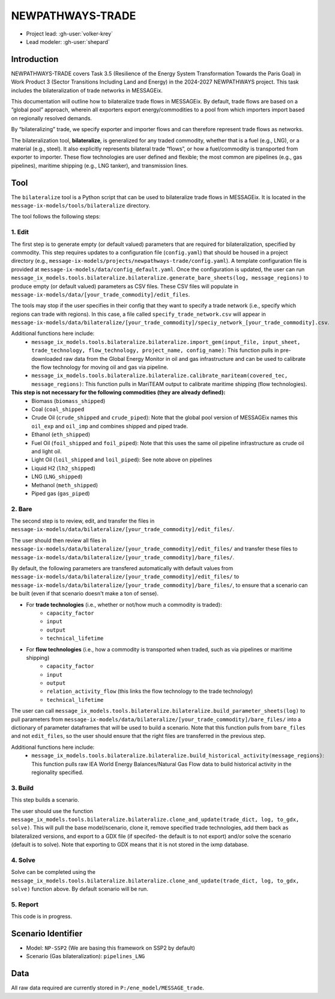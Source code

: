 NEWPATHWAYS-TRADE
#################

- Project lead: :gh-user:`volker-krey`
- Lead modeler: :gh-user:`shepard`


Introduction
************
NEWPATHWAYS-TRADE covers Task 3.5 (Resilience of the Energy System Transformation Towards the Paris Goal) in Work Product 3 (Sector Transitions Including Land and Energy) in the 2024-2027 NEWPATHWAYS project. This task includes the bilateralization of trade networks in MESSAGEix. 

This documentation will outline how to bilateralize trade flows in MESSAGEix. By default, trade flows are based on a “global pool” approach, wherein all exporters export energy/commodities to a pool from which importers import based on regionally resolved demands.

By “bilateralizing” trade, we specify exporter and importer flows and can therefore represent trade flows as networks.

The bilateralization tool, **bilateralize**, is generalized for any traded commodity, whether that is a fuel (e.g., LNG), or a material (e.g., steel). It also explicitly represents bilateral trade “flows”, or how a fuel/commodity is transported from exporter to importer. These flow technologies are user defined and flexible; the most common are pipelines (e.g., gas pipelines), maritime shipping (e.g., LNG tanker), and transmission lines.

Tool
****
The ``bilateralize`` tool is a Python script that can be used to bilateralize trade flows in MESSAGEix. It is located in the ``message-ix-models/tools/bilateralize`` directory.

The tool follows the following steps:

1. Edit
=======
The first step is to generate empty (or default valued) parameters that are required for bilateralization, specified by commodity. This step requires updates to a configuration file (``config.yaml``) that should be housed in a project directory (e.g., ``message-ix-models/projects/newpathways-trade/config.yaml``). A template configuration file is provided at ``message-ix-models/data/config_default.yaml``. Once the configuration is updated, the user can run ``message_ix_models.tools.bilateralize.bilateralize.generate_bare_sheets(log, message_regions)`` to produce empty (or default valued) parameters as CSV files. These CSV files will populate in ``message-ix-models/data/[your_trade_commodity]/edit_files``. 

The tools may stop if the user specifies in their config that they want to specify a trade network (i.e., specify which regions can trade with regions). In this case, a file called ``specify_trade_network.csv`` will appear in ``message-ix-models/data/bilateralize/[your_trade_commodity]/speciy_network_[your_trade_commodity].csv``.

Additional functions here include:
  - ``message_ix_models.tools.bilateralize.bilateralize.import_gem(input_file, input_sheet, trade_technology, flow_technology, project_name, config_name)``: This function pulls in pre-downloaded raw data from the Global Energy Monitor in oil and gas infrastructure and can be used to calibrate the flow technology for moving oil and gas via pipeline.
  - ``message_ix_models.tools.bilateralize.bilateralize.calibrate_mariteam(covered_tec, message_regions)``: This function pulls in MariTEAM output to calibrate maritime shipping (flow technologies).

**This step is not necessary for the following commodities (they are already defined):**
  - Biomass (``biomass_shipped``)
  - Coal (``coal_shipped``
  - Crude Oil (``crude_shipped`` and ``crude_piped``): Note that the global pool version of MESSAGEix names this ``oil_exp`` and ``oil_imp`` and combines shipped and piped trade.
  - Ethanol (``eth_shipped``)
  - Fuel Oil (``foil_shipped`` and ``foil_piped``): Note that this uses the same oil pipeline infrastructure as crude oil and light oil.
  - Light Oil (``loil_shipped`` and ``loil_piped``): See note above on pipelines
  - Liquid H2 (``lh2_shipped``)
  - LNG (``LNG_shipped``)
  - Methanol (``meth_shipped``)
  - Piped gas (``gas_piped``)

2. Bare
=======
The second step is to review, edit, and transfer the files in ``message-ix-models/data/bilateralize/[your_trade_commodity]/edit_files/``.

The user should then review all files in ``message-ix-models/data/bilateralize/[your_trade_commodity]/edit_files/`` and transfer these files to ``message-ix-models/data/bilateralize/[your_trade_commodity]/bare_files/``. 

By default, the following parameters are transfered automatically with default values from ``message-ix-models/data/bilateralize/[your_trade_commodity]/edit_files/`` to ``message-ix-models/data/bilateralize/[your_trade_commodity]/bare_files/``, to ensure that a scenario can be built (even if that scenario doesn't make a ton of sense).

- For **trade technologies** (i.e., whether or not/how much a commodity is traded):
   - ``capacity_factor``
   - ``input``
   - ``output``
   - ``technical_lifetime``
- For **flow technologies** (i.e., how a commodity is transported when traded, such as via pipelines or maritime shipping)
   - ``capacity_factor``
   - ``input``
   - ``output``
   - ``relation_activity_flow`` (this links the flow technology to the trade technology)
   - ``technical_lifetime``

The user can call ``message_ix_models.tools.bilateralize.bilateralize.build_parameter_sheets(log)`` to pull parameters from ``message-ix-models/data/bilateralize/[your_trade_commodity]/bare_files/`` into a dictionary of parameter dataframes that will be used to build a scenario. Note that this function pulls from ``bare_files`` and not ``edit_files``, so the user should ensure that the right files are transferred in the previous step.

Additional functions here include:
  - ``message_ix_models.tools.bilateralize.bilateralize.build_historical_activity(message_regions)``: This function pulls raw IEA World Energy Balances/Natural Gas Flow data to build historical activity in the regionality specified.

3. Build 
========
This step builds a scenario. 

The user should use the function ``message_ix_models.tools.bilateralize.bilateralize.clone_and_update(trade_dict, log, to_gdx, solve)``. This will pull the base model/scenario, clone it, remove specified trade technologies, add them back as bilateralized versions, and export to a GDX file (if specifed- the default is to not export) and/or solve the scenario (default is to solve). Note that exporting to GDX means that it is not stored in the ixmp database.

4. Solve
========
Solve can be completed using the ``message_ix_models.tools.bilateralize.bilateralize.clone_and_update(trade_dict, log, to_gdx, solve)`` function above. By default scenario will be run. 

5. Report
=========
This code is in progress.

Scenario Identifier
*******************
- Model: ``NP-SSP2`` (We are basing this framework on SSP2 by default)
- Scenario (Gas bilateralization): ``pipelines_LNG``


Data
****
All raw data required are currently stored in ``P:/ene_model/MESSAGE_trade``.
